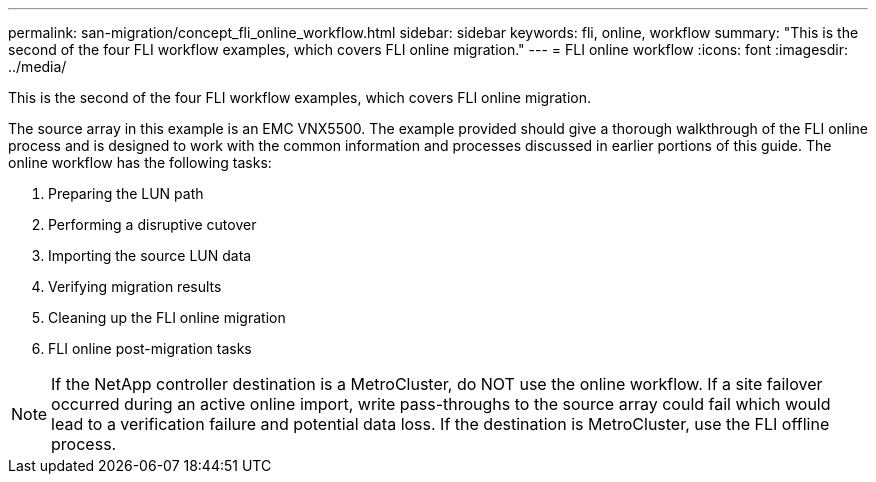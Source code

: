 ---
permalink: san-migration/concept_fli_online_workflow.html
sidebar: sidebar
keywords: fli, online, workflow
summary: "This is the second of the four FLI workflow examples, which covers FLI online migration."
---
= FLI online workflow
:icons: font
:imagesdir: ../media/

[.lead]
This is the second of the four FLI workflow examples, which covers FLI online migration.

The source array in this example is an EMC VNX5500. The example provided should give a thorough walkthrough of the FLI online process and is designed to work with the common information and processes discussed in earlier portions of this guide. The online workflow has the following tasks:

. Preparing the LUN path
. Performing a disruptive cutover
. Importing the source LUN data
. Verifying migration results
. Cleaning up the FLI online migration
. FLI online post-migration tasks

[NOTE]
====
If the NetApp controller destination is a MetroCluster, do NOT use the online workflow. If a site failover occurred during an active online import, write pass-throughs to the source array could fail which would lead to a verification failure and potential data loss. If the destination is MetroCluster, use the FLI offline process.
====
